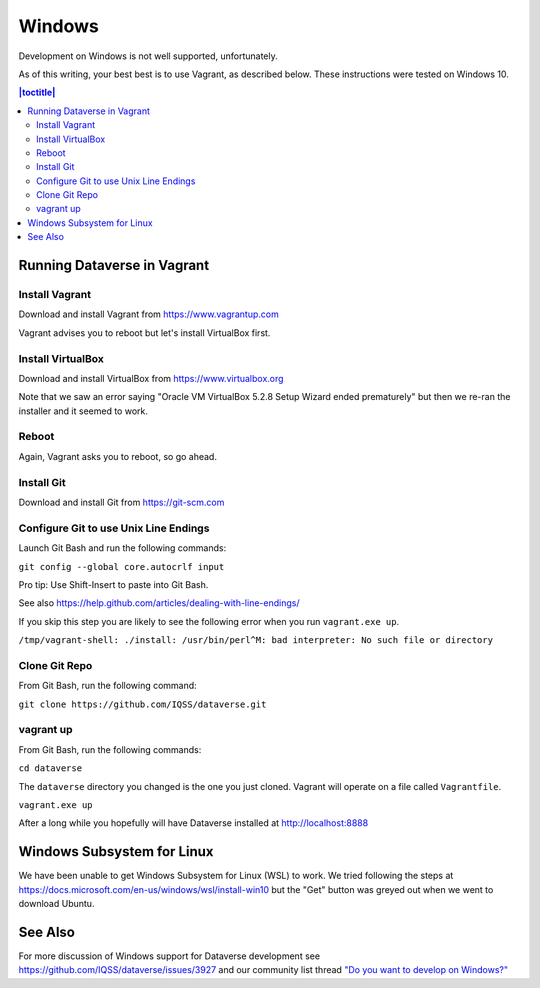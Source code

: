 =======
Windows
=======

Development on Windows is not well supported, unfortunately.

As of this writing, your best best is to use Vagrant, as described below. These instructions were tested on Windows 10.

.. contents:: |toctitle|
	:local:

Running Dataverse in Vagrant
----------------------------


Install Vagrant
~~~~~~~~~~~~~~~

Download and install Vagrant from https://www.vagrantup.com

Vagrant advises you to reboot but let's install VirtualBox first.

Install VirtualBox
~~~~~~~~~~~~~~~~~~

Download and install VirtualBox from https://www.virtualbox.org

Note that we saw an error saying "Oracle VM VirtualBox 5.2.8 Setup Wizard ended prematurely" but then we re-ran the installer and it seemed to work.

Reboot
~~~~~~

Again, Vagrant asks you to reboot, so go ahead.

Install Git
~~~~~~~~~~~

Download and install Git from https://git-scm.com

Configure Git to use Unix Line Endings
~~~~~~~~~~~~~~~~~~~~~~~~~~~~~~~~~~~~~~

Launch Git Bash and run the following commands:

``git config --global core.autocrlf input``

Pro tip: Use Shift-Insert to paste into Git Bash.

See also https://help.github.com/articles/dealing-with-line-endings/

If you skip this step you are likely to see the following error when you run ``vagrant.exe up``.

``/tmp/vagrant-shell: ./install: /usr/bin/perl^M: bad interpreter: No such file or directory``

Clone Git Repo
~~~~~~~~~~~~~~

From Git Bash, run the following command:

``git clone https://github.com/IQSS/dataverse.git``

vagrant up
~~~~~~~~~~

From Git Bash, run the following commands:

``cd dataverse``

The ``dataverse`` directory you changed is the one you just cloned. Vagrant will operate on a file called ``Vagrantfile``.

``vagrant.exe up``

After a long while you hopefully will have Dataverse installed at http://localhost:8888

Windows Subsystem for Linux
---------------------------

We have been unable to get Windows Subsystem for Linux (WSL) to work. We tried following the steps at https://docs.microsoft.com/en-us/windows/wsl/install-win10 but the "Get" button was greyed out when we went to download Ubuntu.

See Also
--------

For more discussion of Windows support for Dataverse development see https://github.com/IQSS/dataverse/issues/3927 and our community list thread `"Do you want to develop on Windows?" <https://groups.google.com/d/msg/dataverse-community/Hs9j5rIxqPI/-q54751aAgAJ>`_
